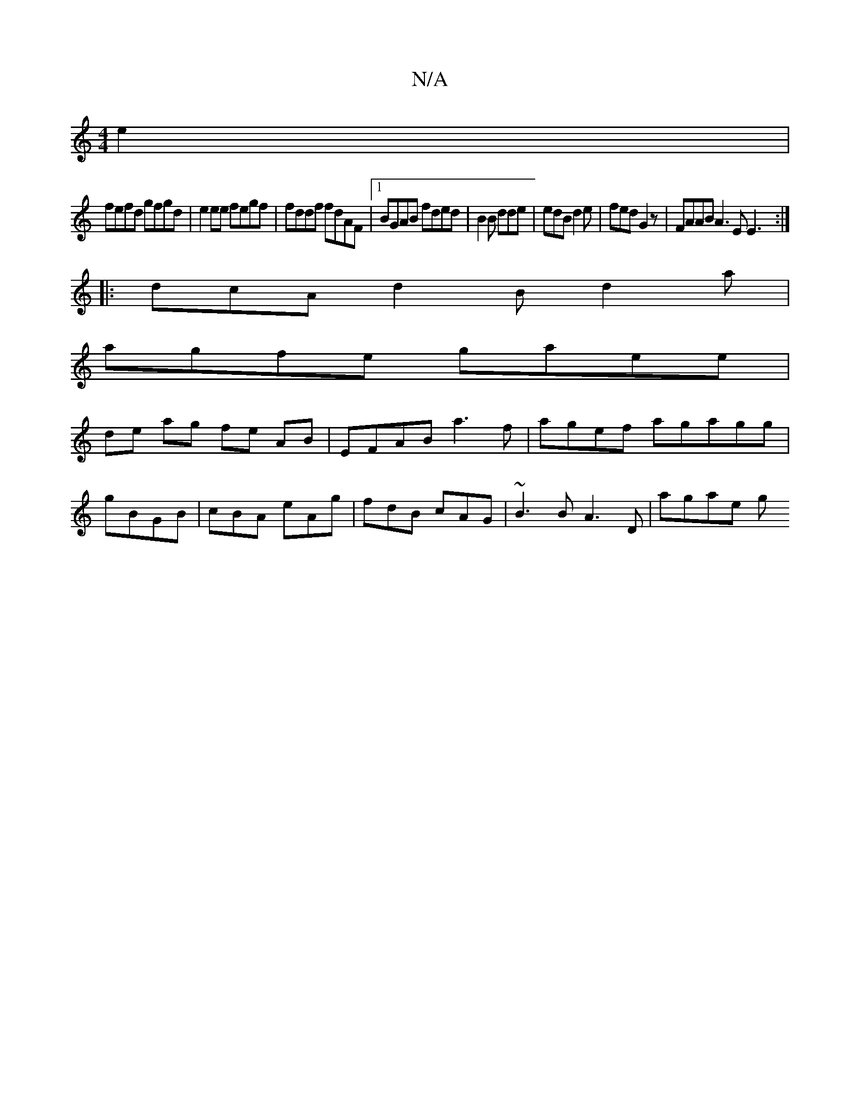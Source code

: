X:1
T:N/A
M:4/4
R:N/A
K:Cmajor
2e2 |
fefd gfgd |e2ee fegf|fddf fdAF|1 BGAB fded|B2 B dde| edB d2e|fed G2z | FAAB A3E E3 :|
|: dcA d2 B d2 a |
agfe gaee|
de ag fe AB^z | EFAB a3f|agef agagg|
gBGB | cBA eAg| fdB cAG|~B3B A3D | agae g